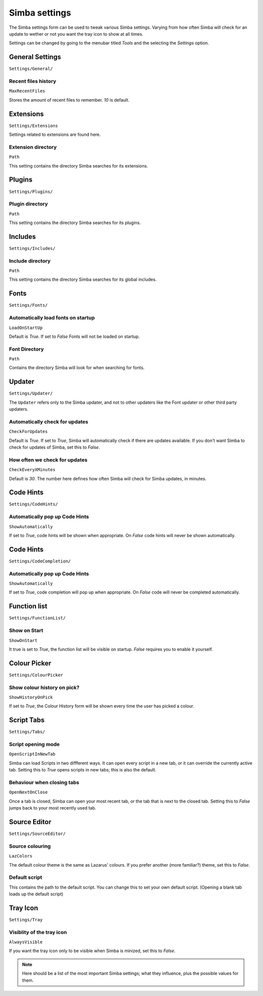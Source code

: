 .. settings:

Simba settings
==============

The Simba settings form can be used to tweak various Simba settings. Varying
from how often Simba will check for an update to wether or not you want the tray
icon to show at all times. 

Settings can be changed by going to the menubar titled *Tools* and the
selecting the *Settings* option.


General Settings
----------------

``Settings/General/``

Recent files history
~~~~~~~~~~~~~~~~~~~~

``MaxRecentFiles``

Stores the amount of recent files to remember. *10* is default.


Extensions
----------

``Settings/Extensions``

Settings related to extensions are found here.

Extension directory
~~~~~~~~~~~~~~~~~~~

``Path``

This setting contains the directory Simba searches for its extensions.


Plugins
-------

``Settings/Plugins/``

Plugin directory
~~~~~~~~~~~~~~~~

``Path``

This setting contains the directory Simba searches for its plugins.


Includes
--------

``Settings/Includes/``

Include directory
~~~~~~~~~~~~~~~~~

``Path``

This setting contains the directory Simba searches for its 
global includes.


Fonts
-----

``Settings/Fonts/``

Automatically load fonts on startup
~~~~~~~~~~~~~~~~~~~~~~~~~~~~~~~~~~~

``LoadOnStartUp``

Default is *True*. If set to *False* Fonts will not be loaded on startup.

Font Directory
~~~~~~~~~~~~~~

``Path``

Contains the directory Simba will look for when searching for fonts.


Updater
------

``Settings/Updater/``

The ``Updater`` refers only to the Simba updater, and not to other updaters like
the Font updater or other third party updaters.

Automatically check for updates
~~~~~~~~~~~~~~~~~~~~~~~~~~~~~~~

``CheckForUpdates``

Default is *True*. If set to *True*, Simba will automatically check if there are
updates available. If you don't want Simba to check for updates of Simba, set
this to *False*.


How often we check for updates
~~~~~~~~~~~~~~~~~~~~~~~~~~~~~~

``CheckEveryXMinutes``

Default is *30*. The number here defines how often Simba will check for Simba
updates, in minutes.


Code Hints
----------

``Settings/CodeHints/``

Automatically pop up Code Hints
~~~~~~~~~~~~~~~~~~~~~~~~~~~~~~~

``ShowAutomatically``

If set to *True*, code hints will be shown when appropriate.
On *False* code hints will never be shown automatically.


Code Hints
----------

``Settings/CodeCompletion/``

Automatically pop up Code Hints
~~~~~~~~~~~~~~~~~~~~~~~~~~~~~~~

``ShowAutomatically``

If set to *True*, code completion will pop up when appropriate.
On *False* code will never be completed automatically.


Function list
-------------

``Settings/FunctionList/``

Show on Start
~~~~~~~~~~~~~

``ShowOnStart``

It true is set to *True*, the function list will be visible on startup. *False*
requires you to enable it yourself.


Colour Picker
-------------

``Settings/ColourPicker``

Show colour history on pick?
~~~~~~~~~~~~~~~~~~~~~~~~~~~~

``ShowHistoryOnPick``

If set to *True*, the Colour History form will be shown every time the user has
picked a colour.


Script Tabs
-----------

``Settings/Tabs/``

Script opening mode
~~~~~~~~~~~~~~~~~~~

``OpenScriptInNewTab``

Simba can load Scripts in two diffferent ways. It can open every script in a new
tab, or it can override the currently active tab. Setting this to *True* opens
scripts in new tabs; this is also the default.

Behaviour when closing tabs
~~~~~~~~~~~~~~~~~~~~~~~~~~~

``OpenNextOnClose``

Once a tab is closed, Simba can open your most recent tab, or the tab that is
next to the closed tab. Setting this to *False* jumps back to 
your most recently used tab.


Source Editor
-------------

``Settings/SourceEditor/``

Source colouring
~~~~~~~~~~~~~~~~

``LazColors``

The default colour theme is the same as Lazarus' colours. If you prefer another
(more familiar?) theme, set this to *False*.

Default script
~~~~~~~~~~~~~~

This contains the path to the default script. You can change this to set your
own default script. (Opening a blank tab loads up the default script)


Tray Icon
---------

``Settings/Tray``

Visiblity of the tray icon
~~~~~~~~~~~~~~~~~~~~~~~~~~

``AlwaysVisible``

If you want the tray icon only to be visible when Simba is minized, set this to
*False*.

.. note::
    
    Here should be a list of the most important Simba settings; what they
    influence, plus the possible values for them.

